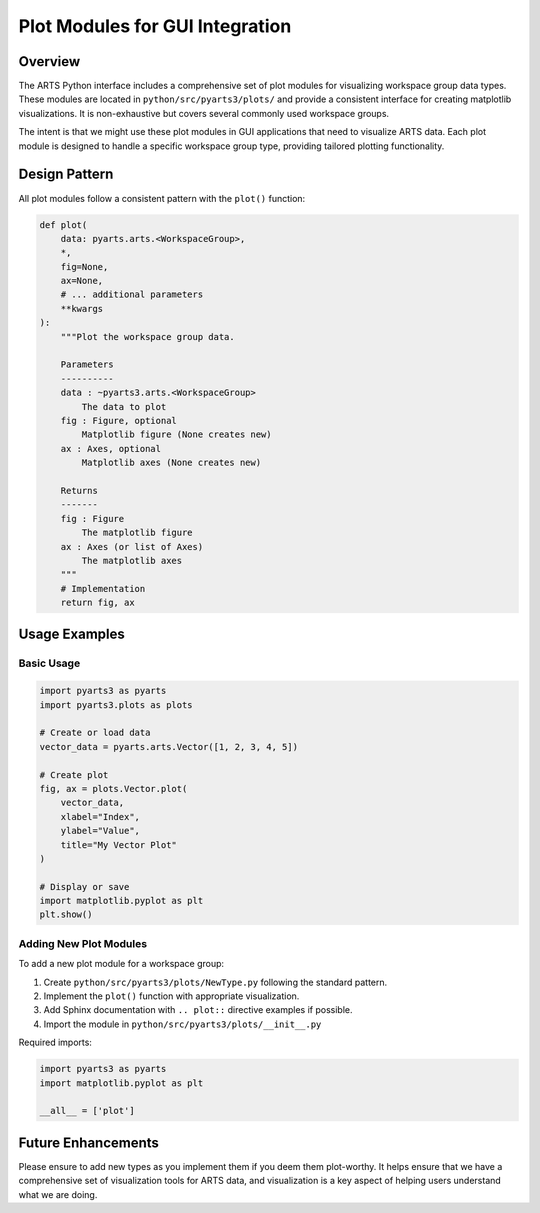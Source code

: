 .. _dev.plots:

Plot Modules for GUI Integration
==================================

Overview
--------

The ARTS Python interface includes a comprehensive set of plot modules for
visualizing workspace group data types. These modules are located in
``python/src/pyarts3/plots/`` and provide a consistent interface for creating
matplotlib visualizations.  It is non-exhaustive but covers several commonly
used workspace groups.

The intent is that we might use these plot modules in GUI applications
that need to
visualize ARTS data.  Each plot module is designed to handle a specific
workspace group type, providing tailored plotting functionality.

Design Pattern
--------------

All plot modules follow a consistent pattern with the ``plot()`` function:

.. code-block:: python

    def plot(
        data: pyarts.arts.<WorkspaceGroup>,
        *,
        fig=None,
        ax=None,
        # ... additional parameters
        **kwargs
    ):
        """Plot the workspace group data.

        Parameters
        ----------
        data : ~pyarts3.arts.<WorkspaceGroup>
            The data to plot
        fig : Figure, optional
            Matplotlib figure (None creates new)
        ax : Axes, optional
            Matplotlib axes (None creates new)

        Returns
        -------
        fig : Figure
            The matplotlib figure
        ax : Axes (or list of Axes)
            The matplotlib axes
        """
        # Implementation
        return fig, ax

Usage Examples
--------------

Basic Usage
^^^^^^^^^^^

.. code-block:: python

    import pyarts3 as pyarts
    import pyarts3.plots as plots

    # Create or load data
    vector_data = pyarts.arts.Vector([1, 2, 3, 4, 5])

    # Create plot
    fig, ax = plots.Vector.plot(
        vector_data,
        xlabel="Index",
        ylabel="Value",
        title="My Vector Plot"
    )

    # Display or save
    import matplotlib.pyplot as plt
    plt.show()

Adding New Plot Modules
^^^^^^^^^^^^^^^^^^^^^^^

To add a new plot module for a workspace group:

1. Create ``python/src/pyarts3/plots/NewType.py`` following the standard
   pattern.
2. Implement the ``plot()`` function with appropriate visualization.
3. Add Sphinx documentation with ``.. plot::`` directive examples if possible.
4. Import the module in ``python/src/pyarts3/plots/__init__.py``

Required imports:

.. code-block:: python

    import pyarts3 as pyarts
    import matplotlib.pyplot as plt

    __all__ = ['plot']

Future Enhancements
-------------------

Please ensure to add new types as you implement them if you
deem them plot-worthy.
It helps ensure that we have a comprehensive set of
visualization tools for ARTS data,
and visualization is a key aspect of helping users
understand what we are doing.
